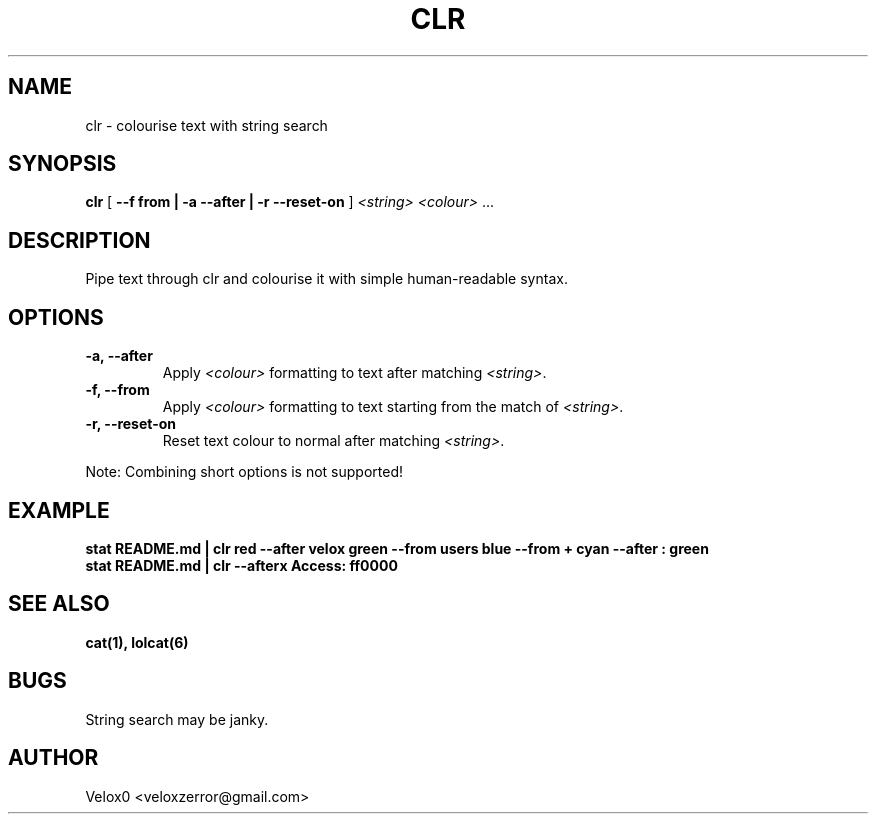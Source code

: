 .TH CLR 6 "27 Feb 2024" "v0.4.0-BLUE" "Games Manual"

.SH NAME
clr - colourise text with string search

.SH SYNOPSIS
.B clr
[ \fB--f from | -a --after | -r --reset-on\fR ]
\fI<string>\fR \fI<colour>\fR ...

.SH DESCRIPTION
Pipe text through clr and colourise it with simple human-readable syntax.

.SH OPTIONS
.TP
\fB-a, --after\fR
Apply \fI<colour>\fR formatting to text after matching \fI<string>\fR.

.TP
\fB-f, --from\fR
Apply \fI<colour>\fR formatting to text starting from the match of \fI<string>\fR.

.TP
\fB-r, --reset-on\fR
Reset text colour to normal after matching \fI<string>\fR.

.PP
Note: Combining short options is not supported!

.SH EXAMPLE
.B stat README.md | clr red --after velox green --from users blue --from "+" cyan --after ": " green
.br
.B stat README.md | clr --afterx Access: ff0000

.SH SEE ALSO
.B cat(1), lolcat(6)


.SH BUGS
String search may be janky.

.SH AUTHOR
Velox0 <veloxzerror@gmail.com>
